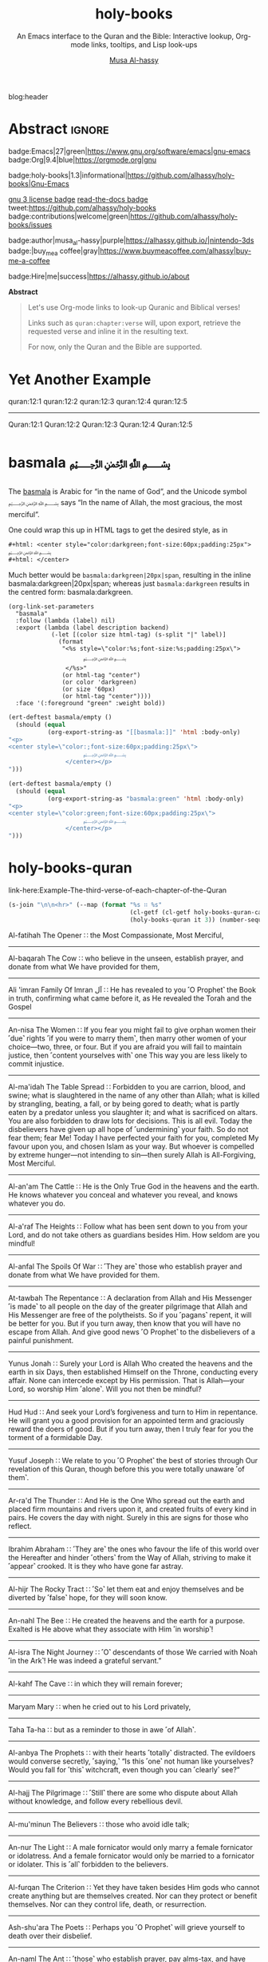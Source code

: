 #+title: holy-books
#+subtitle: An Emacs interface to the Quran and the Bible: Interactive lookup, Org-mode links, tooltips, and Lisp look-ups
#+author: [[https://alhassy.github.io/][Musa Al-hassy]]
#+PROPERTY: header-args:emacs-lisp :tangle holy-books.el :exports code
#+options: d:nil toc:nil
#+EXPORT_FILE_NAME: index
#+PROPERTY: header-args :eval never-export

# MA: To reuse this setup for other projects: M-% holy-books ⟪new-pacakge-name⟫
# For tests, update the variable “needed-libraries”

# (progn (org-babel-tangle-file "holy-books.org") (load-file "holy-books.el") (holy-books-mode) )

# (load-file "~/blog/AlBasmala.el")
# (load-file "~/.emacs.d/elpa/org-static-blog-20201221.1630/org-static-blog.el")
blog:header

* Lisp Package Preamble                                            :noexport:
  :PROPERTIES:
  :CUSTOM_ID: Preamble
  :END:
#+BEGIN_SRC emacs-lisp  :noweb yes
;;; holy-books.el --- Org-mode links/tooltips/lookups for Quran & Bible  -*- lexical-binding: t; -*-

;; Copyright (c) 2021 Musa Al-hassy

;; Author: Musa Al-hassy <alhassy@gmail.com>
;; Version: 1.3
;; Package-Requires: ((s "1.12.0") (dash "2.16.0") (emacs "27.1") (org "9.1"))
;; Keywords: quran, bible, links, tooltips, convenience, comm, hypermedia
;; Repo: https://github.com/alhassy/holy-books
;; Homepage: https://alhassy.github.io/holy-books/

;; This program is free software; you can redistribute it and/or modify
;; it under the terms of the GNU General Public License as published by
;; the Free Software Foundation, either version 3 of the License, or
;; (at your option) any later version.

;; This program is distributed in the hope that it will be useful,
;; but WITHOUT ANY WARRANTY; without even the implied warranty of
;; MERCHANTABILITY or FITNESS FOR A PARTICULAR PURPOSE.  See the
;; GNU General Public License for more details.

;; You should have received a copy of the GNU General Public License
;; along with this program.  If not, see <https://www.gnu.org/licenses/>.

;;; Commentary:

;; This library provides common desirable features using the Org interface for
;; when writing about the Quran and the Bible:
;;
;; 0. Links “quran:chapter:verse|colour|size|no-info-p”, or just “quran:chapter:verse”
;;    for retrieving a verse from the Quran. Use “Quran:chapter:verse” to HTML export
;;    as a tooltip. The particular translation can be selected by altering the
;;    HOLY-BOOKS-QURAN-TRANSLAITON variable.
;;
;; 1. Likewise, “bible:book:chapter:verse”.
;;    The particular version can be selected by altering the
;;    HOLY-BOOKS-BIBLE-VERSION variable.
;;
;; 2. Two functions, HOLY-BOOKS-QURAN and HOLY-BOOKS-BIBLE that do the heavy
;;    work of the link types.
;;
;; 3. A link type to produce the Arabic basmallah; e.g., “basmala:darkgreen|20px|span”.
;;
;; Minimal Working Example:
;;
;; Sometimes I want to remember the words of the God of Abraham. In English Bibles,
;; His name is “Elohim”, whereas in Arabic Bibles and the Quran, His name is
;; “Allah”. We can use links to quickly access them, such as Quran:7:157|darkgreen
;; and bible:Deuteronomy:18:18-22|darkblue.  Arab-speaking Christians and Muslims
;; use the Unicode symbol [[green:ﷲ]] to refer to Him ---e.g., they would write ﷲ ﷳ ,
;; “Allah akbar”, to declare the greatness of God-- and, as the previous passage
;; says “in the name of the Lord”, there is a nice calligraphic form that is used
;; by Arabic speakers when starting a task, namely [[basmala:darkgreen|20px|span]]
;; ---this is known as the ‘basmalallah’, which is Arabic for “name of God”.
;; (Using capitalised ‘Quran:⋯’ and ‘Bible:⋯’ results in tooltips.)
;;
;; This file has been tangled from a literate, org-mode, file.

;;; Code:

;; String and list manipulation libraries
;; https://github.com/magnars/dash.el
;; https://github.com/magnars/s.el

(require 's)               ;; “The long lost Emacs string manipulation library”
(require 'dash)            ;; “A modern list library for Emacs”
(require 'cl-lib)          ;; New Common Lisp library; ‘cl-???’ forms.
(require 'org)

(defconst holy-books-version (package-get-version))
(defun holy-books-version ()
  "Print the current holy-books version in the minibuffer."
  (interactive)
  (message holy-books-version))

<<forward-decls>>
#+END_SRC

#+BEGIN_SRC emacs-lisp :noweb yes
;;;###autoload
(define-minor-mode holy-books-mode
    "Org-mode links, tooltips, and Lisp look-ups for the Quran & Bible."
  nil nil nil)
#+END_SRC

The following more elaborate version is for when the package has stuff
to enable/disable when being toggled.
#+BEGIN_SRC emacs-lisp :noweb yes :tangle no
;;;###autoload
(define-minor-mode holy-books-mode
    "Org-mode links, tooltips, and Lisp look-ups for the Quran & Bible."
  nil nil nil
  (if holy-books-mode
      (progn
        <<enable-mode>>
      ) ;; Must be on a new line; I'm using noweb-refs
    <<disable-mode>>
    )) ;; Must be on a new line; I'm using noweb-refs
#+END_SRC

#+RESULTS:

# With noweb, we need those new lines; otherwise in “x <<y>> z” results in every
# line of <<y>> being prefixed by x and postfixed by z.
# #
# See https://github.com/alhassy/emacs.d#what-does-literate-programming-look-like

* Testing :noexport:
#+begin_src emacs-lisp :tangle tests.el
(setq needed-libraries
      '(s cl-lib dash org undercover seq quelpa))

(require 'package)
(push '("melpa" . "https://melpa.org/packages/") package-archives)
(package-initialize)
(unless package-archive-contents
  (package-refresh-contents))
(dolist (pkg needed-libraries)
  (unless (package-installed-p pkg)
    (package-install pkg)))

(defmacro deftest (desc &rest body)
  `(ert-deftest ,(intern
;; Convert all non-letters to ‘_’
;; A = 65, z = 122
(concat (seq-map (lambda (c) (if (<= 65 c 122) c ?_))
         desc))) () ,@body))
;; without the s-replace, “M-x ert” crashes when it comes to selecting the test to run.


;; https://github.com/Wilfred/propcheck
(quelpa '(propcheck :fetcher github :repo "Wilfred/propcheck"))
(require 'propcheck)
(when nil ;; example use
  (let ((propcheck-seed (propcheck-seed)))
    (propcheck-generate-string nil)))


(load-file "holy-books.el")
#+end_src

--------------------------------------------------------------------------------

The following creates the “Github Actions Workflow” file;
this way, Github will run your tests every time you commit ^_^

Below I'm using =main= as the /name/ of the main branch;
if you use =master= as the name, then change that
or otherwise the tests will not trigger automatically
after push!

#+begin_src shell :tangle .github/workflows/main.yml :mkdirp yes
# This workflow will do a clean install of dependencies and run tests
# For more information see: https://help.github.com/actions/language-and-framework-guides/

name: Tests

# Controls when the action will run.
on:
  # Triggers the workflow on push or pull request events but only for the main branch
  push:
    branches: [ main ]
  pull_request:
    branches: [ main ]

  # Allows you to run this workflow manually from the Actions tab
  workflow_dispatch:

# A workflow run is made up of one or more jobs that can run sequentially or in parallel
jobs:
  # This workflow contains a single job called "build"
  build:
    # The type of runner that the job will run on
    runs-on: ubuntu-latest

    # Steps represent a sequence of tasks that will be executed as part of the job
    steps:
      # Checks-out your repository under $GITHUB_WORKSPACE, so your job can access it
      - uses: actions/checkout@v2

      - name: Set up Emacs
        uses: purcell/setup-emacs@v3.0
        with:
          # The version of Emacs to install, e.g. "24.3", or "snapshot" for a recent development version.
          version: 27.1 # optional

      # Runs a single command using the runners shell
      # - name: Run a one-line script
      #  run: echo Hello, world!

      # Runs a set of commands using the runners shell
      # - name: Run a multi-line script
      #  run: |
      #    echo Add other actions to build,
      #    echo test, and deploy your project.

      - name: Run tests
        run: emacs -batch -l ert -l tests.el -f ert-run-tests-batch-and-exit
#+end_src

      # Upload coverage
      - uses: codecov/codecov-action@v1

* Abstract :ignore:
  :PROPERTIES:
  :CUSTOM_ID: Abstract
  :END:

#+begin_center

badge:Emacs|27|green|https://www.gnu.org/software/emacs|gnu-emacs
badge:Org|9.4|blue|https://orgmode.org|gnu

#+html: <span>
badge:holy-books|1.3|informational|https://github.com/alhassy/holy-books|Gnu-Emacs

# #+html: <a href="https://melpa.org/#/holy-books"><img alt="MELPA" src="https://melpa.org/packages/holy-books-badge.svg"/></a>
# #+html: </span>

[[badge:license|GNU_3|informational|https://www.gnu.org/licenses/gpl-3.0.en.html|read-the-docs][gnu 3 license badge]]
[[badge:docs|literate|success|https://github.com/alhassy/emacs.d#what-does-literate-programming-look-like|read-the-docs][read-the-docs badge]]
tweet:https://github.com/alhassy/holy-books
badge:contributions|welcome|green|https://github.com/alhassy/holy-books/issues

badge:author|musa_al-hassy|purple|https://alhassy.github.io/|nintendo-3ds
badge:|buy_me_a coffee|gray|https://www.buymeacoffee.com/alhassy|buy-me-a-coffee

badge:Hire|me|success|https://alhassy.github.io/about

#+end_center

#+begin_center
*Abstract*
#+end_center
#+begin_quote

Let's use Org-mode links to look-up Quranic and Biblical verses!

Links such as ~quran:chapter:verse~ will, upon export, retrieve
the requested verse and inline it in the resulting text.

For now, only the Quran and the Bible are supported.
#+end_quote

#+TOC: headlines 2

* COMMENT Short Example :ignore:
  :PROPERTIES:
  :CUSTOM_ID: COMMENT-Short-Example
  :END:
/Super short example.../

#+begin_org-demo :source-color green :result-color white :style sequential :sep ""
  Sometimes I start a task with the Lord's name--- basmala:darkgreen|20px|span
  ---which means quran:1:1|darkgreen.
  My friends like to say bible:Genesis:1:3|darkblue.
#+end_org-demo
#+begin_box Tooltips: Using Capitalisation ‘Quran:⋯’ and ‘Bible:⋯’ :background-color custard
   Sometimes I start a task with the Lord's name--- basmala:darkgreen|20px|span
  ---which means Quran:1:1|darkgreen.
  My friends like to say Bible:Genesis:1:3|darkblue.
#+end_box
* COMMENT Longer Example
  :PROPERTIES:
  :CUSTOM_ID: Longer-Example
  :END:
#+begin_org-demo :style sequential :source-color green :result-color white :sep ""
 Sometimes I want to remember the words of the God of Abraham. In English Bibles,
 His name is “Elohim”, whereas in Arabic Bibles and the Quran, His name is
 “Allah”. We can use links to quickly access them, such as quran:7:157|darkgreen
 and bible:Deuteronomy:18:18-22|darkblue.  Arab-speaking Christians and Muslims
 use the Unicode symbol [[green:ﷲ]] to refer to Him ---e.g., they would write ﷲ ﷳ ,
 “Allah akbar”, to declare the greatness of God-- and, as the previous passage
 says “in the name of the Lord”, there is a nice calligraphic form that is used
 by Arabic speakers when starting a task, namely [[basmala:darkgreen|20px|span]]
 ---this is known as the ‘basmalallah’, which is Arabic for “name of God”.
 (Using capitalised ‘Quran:⋯’ and ‘Bible:⋯’ results in tooltips.)
#+end_org-demo
#+begin_box Tooltips: Using Capitalisation ‘Quran:⋯’ and ‘Bible:⋯’ :background-color custard
 Sometimes I want to remember the words of the God of Abraham. In English Bibles,
 His name is “Elohim”, whereas in Arabic Bibles and the Quran, His name is
 “Allah”. We can use links to quickly access them, such as Quran:7:157|darkgreen
 and Bible:Deuteronomy:18:18-22|darkblue.  Arab-speaking Christians and Muslims
 use the Unicode symbol [[green:ﷲ]] to refer to Him ---e.g., they would write ﷲ ﷳ ,
 “Allah akbar”, to declare the greatness of God-- and, as the previous passage
 says “in the name of the Lord”, there is a nice calligraphic form that is used
 by Arabic speakers when starting a task, namely [[basmala:darkgreen|20px|span]]
 ---this is known as the ‘basmalallah’, which is Arabic for “name of God”.
 (Using capitalised ‘Quran:⋯’ and ‘Bible:⋯’ results in tooltips.)
#+end_box

* Yet Another Example
  :PROPERTIES:
  :CUSTOM_ID: Yet-Another-Example
  :END:

quran:12:1
quran:12:2
quran:12:3
quran:12:4
quran:12:5

--------------------------------------------------------------------------------


Quran:12:1
Quran:12:2
Quran:12:3
Quran:12:4
Quran:12:5
* basmala ﷽
  :PROPERTIES:
  :CUSTOM_ID:
  :END:

The [[https://en.wikipedia.org/wiki/Basmala][basmala]] is Arabic for “in the name of God”, and the Unicode symbol ﷽ says
“In the name of Allah, the most gracious, the most merciful”.

One could wrap this up in HTML tags to get the desired style, as in
#+begin_src org :tangle no
,#+html: <center style="color:darkgreen;font-size:60px;padding:25px">
﷽
,#+html: </center>
#+end_src

Much better would be ~basmala:darkgreen|20px|span~, resulting in the inline
basmala:darkgreen|20px|span; whereas just ~basmala:darkgreen~ results in the
centred form: basmala:darkgreen.

 #+begin_src emacs-lisp -n -r :tangle no
(org-link-set-parameters
  "basmala"
  :follow (lambda (label) nil)
  :export (lambda (label description backend)
            (-let [(color size html-tag) (s-split "|" label)]
              (format
               "<%s style=\"color:%s;font-size:%s;padding:25px\">
                     ﷽
                </%s>"
               (or html-tag "center")
               (or color 'darkgreen)
               (or size '60px)
               (or html-tag "center"))))
  :face '(:foreground "green" :weight bold))
 #+end_src

#+begin_details Tests
#+begin_src emacs-lisp :tangle tests.el
(ert-deftest basmala/empty ()
  (should (equal
           (org-export-string-as "[[basmala:]]" 'html :body-only)
"<p>
<center style=\"color:;font-size:60px;padding:25px\">
                     ﷽
                </center></p>
")))

(ert-deftest basmala/empty ()
  (should (equal
           (org-export-string-as "basmala:green" 'html :body-only)
"<p>
<center style=\"color:green;font-size:60px;padding:25px\">
                     ﷽
                </center></p>
")))
#+end_src
#+end_details

* holy-books-quran
  :PROPERTIES:
  :CUSTOM_ID: holy-books-quran
  :END:

#+begin_details Test: The third verse of each chapter of the Quran
link-here:Example-The-third-verse-of-each-chapter-of-the-Quran

 #+begin_src emacs-lisp :wrap export html :tangle no :exports both
(s-join "\n\n<hr>" (--map (format "%s ∷ %s"
                                  (cl-getf (cl-getf holy-books-quran-cache it) :name)
                                  (holy-books-quran it 3)) (number-sequence 1 114)))
 #+end_src

 #+RESULTS:
 #+begin_export html
 Al-fatihah The Opener ∷   the Most Compassionate, Most Merciful,

 <hr>Al-baqarah The Cow ∷   who believe in the unseen, establish prayer, and donate from what We have provided for them,

 <hr>Ali &#39;imran Family Of Imran آل ∷   He has revealed to you ˹O Prophet˺ the Book in truth, confirming what came before it, as He revealed the Torah and the Gospel

 <hr>An-nisa The Women ∷   If you fear you might fail to give orphan women their ˹due˺ rights ˹if you were to marry them˺, then marry other women of your choice—two, three, or four. But if you are afraid you will fail to maintain justice, then ˹content yourselves with˺ one This way you are less likely to commit injustice.

 <hr>Al-ma&#39;idah The Table Spread ∷   Forbidden to you are carrion, blood, and swine; what is slaughtered in the name of any other than Allah; what is killed by strangling, beating, a fall, or by being gored to death; what is partly eaten by a predator unless you slaughter it; and what is sacrificed on altars. You are also forbidden to draw lots for decisions. This is all evil. Today the disbelievers have given up all hope of ˹undermining˺ your faith. So do not fear them; fear Me! Today I have perfected your faith for you, completed My favour upon you, and chosen Islam as your way. But whoever is compelled by extreme hunger—not intending to sin—then surely Allah is All-Forgiving, Most Merciful.

 <hr>Al-an&#39;am The Cattle ∷   He is the Only True God in the heavens and the earth. He knows whatever you conceal and whatever you reveal, and knows whatever you do.

 <hr>Al-a&#39;raf The Heights ∷   Follow what has been sent down to you from your Lord, and do not take others as guardians besides Him. How seldom are you mindful!

 <hr>Al-anfal The Spoils Of War ∷   ˹They are˺ those who establish prayer and donate from what We have provided for them.

 <hr>At-tawbah The Repentance ∷   A declaration from Allah and His Messenger ˹is made˺ to all people on the day of the greater pilgrimage that Allah and His Messenger are free of the polytheists. So if you ˹pagans˺ repent, it will be better for you. But if you turn away, then know that you will have no escape from Allah. And give good news ˹O Prophet˺ to the disbelievers of a painful punishment.

 <hr>Yunus Jonah ∷   Surely your Lord is Allah Who created the heavens and the earth in six Days, then established Himself on the Throne, conducting every affair. None can intercede except by His permission. That is Allah—your Lord, so worship Him ˹alone˺. Will you not then be mindful?

 <hr>Hud Hud ∷   And seek your Lord’s forgiveness and turn to Him in repentance. He will grant you a good provision for an appointed term and graciously reward the doers of good. But if you turn away, then I truly fear for you the torment of a formidable Day.

 <hr>Yusuf Joseph ∷   We relate to you ˹O Prophet˺ the best of stories through Our revelation of this Quran, though before this you were totally unaware ˹of them˺.

 <hr>Ar-ra&#39;d The Thunder ∷   And He is the One Who spread out the earth and placed firm mountains and rivers upon it, and created fruits of every kind in pairs. He covers the day with night. Surely in this are signs for those who reflect.

 <hr>Ibrahim Abraham ∷   ˹They are˺ the ones who favour the life of this world over the Hereafter and hinder ˹others˺ from the Way of Allah, striving to make it ˹appear˺ crooked. It is they who have gone far astray.

 <hr>Al-hijr The Rocky Tract ∷   ˹So˺ let them eat and enjoy themselves and be diverted by ˹false˺ hope, for they will soon know.

 <hr>An-nahl The Bee ∷   He created the heavens and the earth for a purpose. Exalted is He above what they associate with Him ˹in worship˺!

 <hr>Al-isra The Night Journey ∷   ˹O˺ descendants of those We carried with Noah ˹in the Ark˺! He was indeed a grateful servant.”

 <hr>Al-kahf The Cave ∷   in which they will remain forever;

 <hr>Maryam Mary ∷   when he cried out to his Lord privately,

 <hr>Taha Ta-ha ∷   but as a reminder to those in awe ˹of Allah˺.

 <hr>Al-anbya The Prophets ∷   with their hearts ˹totally˺ distracted. The evildoers would converse secretly, ˹saying,˺ “Is this ˹one˺ not human like yourselves? Would you fall for ˹this˺ witchcraft, even though you can ˹clearly˺ see?”

 <hr>Al-hajj The Pilgrimage ∷   ˹Still˺ there are some who dispute about Allah without knowledge, and follow every rebellious devil.

 <hr>Al-mu&#39;minun The Believers ∷   those who avoid idle talk;

 <hr>An-nur The Light ∷   A male fornicator would only marry a female fornicator or idolatress. And a female fornicator would only be married to a fornicator or idolater. This is ˹all˺ forbidden to the believers.

 <hr>Al-furqan The Criterion ∷   Yet they have taken besides Him gods who cannot create anything but are themselves created. Nor can they protect or benefit themselves. Nor can they control life, death, or resurrection.

 <hr>Ash-shu&#39;ara The Poets ∷   Perhaps you ˹O Prophet˺ will grieve yourself to death over their disbelief.

 <hr>An-naml The Ant ∷   ˹those˺ who establish prayer, pay alms-tax, and have sure faith in the Hereafter.

 <hr>Al-qasas The Stories ∷   We narrate to you ˹O Prophet˺ part of the story of Moses and Pharaoh in truth for people who believe.

 <hr>Al-&#39;ankabut The Spider ∷   We certainly tested those before them. And ˹in this way˺ Allah will clearly distinguish between those who are truthful and those who are liars.

 <hr> ∷   in a nearby land. Yet following their defeat, they will triumph

 <hr>Luqman Luqman ∷   ˹It is˺ a guide and mercy for the good-doers—

 <hr>As-sajdah The Prostration ∷   Or do they say, “He has fabricated it!”? No! It is the truth from your Lord in order for you to warn a people to whom no warner has come before you, so they may be ˹rightly˺ guided.

 <hr>Al-ahzab The Combined Forces ∷   And put your trust in Allah, for Allah is sufficient as a Trustee of Affairs.

 <hr>Saba Sheba ∷   The disbelievers say, “The Hour will never come to us.” Say, ˹O Prophet,˺ “Yes—by my Lord, the Knower of the unseen—it will certainly come to you!” Not ˹even˺ an atom’s weight is hidden from Him in the heavens or the earth; nor anything smaller or larger than that, but is ˹written˺ in a perfect Record.

 <hr>Fatir Originator ∷   O humanity! Remember Allah’s favours upon you. Is there any creator other than Allah who provides for you from the heavens and the earth? There is no god ˹worthy of worship˺ except Him. How can you then be deluded ˹from the truth˺?

 <hr>Ya-sin Ya Sin ∷   You ˹O Prophet˺ are truly one of the messengers

 <hr>As-saffat Those Who Set The Ranks ∷   and those who recite the Reminder!

 <hr>Sad The Letter &quot;saad&quot; ∷   ˹Imagine˺ how many peoples We destroyed before them, and they cried out when it was too late to escape.

 <hr>Az-zumar The Troops ∷   Indeed, sincere devotion is due ˹only˺ to Allah. As for those who take other lords besides Him, ˹saying,˺ “We worship them only so they may bring us closer to Allah,” surely Allah will judge between all regarding what they differed about. Allah certainly does not guide whoever persists in lying and disbelief.

 <hr>Ghafir The Forgiver ∷   the Forgiver of sin and Accepter of repentance, the Severe in punishment, and Infinite in bounty. There is no god ˹worthy of worship˺ except Him. To Him ˹alone˺  is the final return.

 <hr>Fussilat Explained In Detail ∷   ˹It is˺ a Book whose verses are perfectly explained—a Quran in Arabic for people who know,

 <hr>Ash-shuraa The Consultation ∷   And so you ˹O Prophet˺ are sent revelation, just like those before you, by Allah—the Almighty, All-Wise.

 <hr>Az-zukhruf The Ornaments Of Gold ∷   Certainly, We have made it a Quran in Arabic so perhaps you will understand.

 <hr>Ad-dukhan The Smoke ∷   Indeed, We sent it down on a blessed night, for We always warn ˹against evil˺.

 <hr>Al-jathiyah The Crouching ∷   Surely in ˹the creation of˺ the heavens and the earth are signs for the believers.

 <hr>Al-ahqaf The Wind-curved Sandhills ∷   We only created the heavens and the earth and everything in between for a purpose and an appointed term. Yet the disbelievers are turning away from what they have been warned about.

 <hr>Muhammad Muhammad ∷   This is because the disbelievers follow falsehood, while the believers follow the truth from their Lord. This is how Allah shows people their true state ˹of faith˺.

 <hr>Al-fath The Victory ∷   and so that Allah will help you tremendously.

 <hr>Al-hujurat The Rooms ∷   Indeed, those who lower their voices in the presence of Allah’s Messenger are the ones whose hearts Allah has refined for righteousness. They will have forgiveness and a great reward.

 <hr>Qaf The Letter &quot;qaf&quot; ∷   ˹Will we be returned to life,˺ when we are dead and reduced to dust? Such a return is impossible.”

 <hr>Adh-dhariyat The Winnowing Winds ∷   and ˹the ships˺ gliding with ease,

 <hr>At-tur The Mount ∷   on open pages ˹for all to read˺!

 <hr>An-najm The Star ∷   Nor does he speak of his own whims.

 <hr>Al-qamar The Moon ∷   They rejected ˹the truth˺ and followed their own desires—and every matter will be settled—

 <hr>Ar-rahman The Beneficent ∷   created humanity,

 <hr>Al-waqi&#39;ah The Inevitable ∷   It will debase ˹some˺ and elevate ˹others˺.

 <hr>Al-hadid The Iron ∷   He is the First and the Last, the Most High and Most Near, and He has ˹perfect˺ knowledge of all things.

 <hr>Al-mujadila The Pleading Woman ∷   Those who divorce their wives in this manner, then ˹wish to˺ retract what they said, must free a slave before they touch each other. This ˹penalty˺ is meant to deter you. And Allah is All-Aware of what you do.

 <hr>Al-hashr The Exile ∷   Had Allah not decreed exile for them, He would have certainly punished them in this world. And in the Hereafter they will suffer the punishment of the Fire.

 <hr>Al-mumtahanah She That Is To Be Examined ∷   Neither your relatives nor children will benefit you on Judgment Day—He will decide between you ˹all˺. For Allah is All-Seeing of what you do.

 <hr>As-saf The Ranks ∷   How despicable it is in the sight of Allah that you say what you do not do!

 <hr>Al-jumu&#39;ah The Congregation, Friday ∷   along with others of them who have not yet joined them ˹in faith˺. For He is the Almighty, All-Wise.

 <hr>Al-munafiqun The Hypocrites ∷   This is because they believed and then abandoned faith. Therefore, their hearts have been sealed, so they do not comprehend.

 <hr>At-taghabun The Mutual Disillusion ∷   He created the heavens and the earth for a purpose. He shaped you ˹in the womb˺, perfecting your form. And to Him is the final return.

 <hr>At-talaq The Divorce ∷   and provide for them from sources they could never imagine. And whoever puts their trust in Allah, then He ˹alone˺ is sufficient for them. Certainly Allah achieves His Will. Allah has already set a destiny for everything.

 <hr>At-tahrim The Prohibition ∷   ˹Remember˺ when the Prophet had ˹once˺ confided something to one of his wives, then when she disclosed it ˹to another wife˺ and Allah made it known to him, he presented ˹to her˺ part of what was disclosed and overlooked a part. So when he informed her of it, she exclaimed, “Who told you this?” He replied, “I was informed by the All-Knowing, All-Aware.”

 <hr>Al-mulk The Sovereignty ∷   ˹He is the One˺ Who created seven heavens, one above the other. You will never see any imperfection in the creation of the Most Compassionate. So look again: do you see any flaws?

 <hr>Al-qalam The Pen ∷   You will certainly have a never-ending reward.

 <hr>Al-haqqah The Reality ∷   And what will make you realize what the Inevitable Hour is?

 <hr>Al-ma&#39;arij The Ascending Stairways ∷   from Allah, Lord of pathways of ˹heavenly˺ ascent,

 <hr>Nuh Noah ∷   worship Allah ˹alone˺, fear Him, and obey me.

 <hr>Al-jinn The Jinn ∷   ˹Now, we believe that˺ our Lord—Exalted is His Majesty—has neither taken a mate nor offspring,

 <hr>Al-muzzammil The Enshrouded One ∷   ˹pray˺ half the night, or a little less,

 <hr>Al-muddaththir The Cloaked One ∷   Revere your Lord ˹alone˺.

 <hr>Al-qiyamah The Resurrection ∷   Do people think We cannot reassemble their bones?

 <hr>Al-insan The Man ∷   We already showed them the Way, whether they ˹choose to˺ be grateful or ungrateful.

 <hr>Al-mursalat The Emissaries ∷   and those scattering ˹rainclouds˺ widely!

 <hr>An-naba The Tidings ∷   over which they disagree.

 <hr>An-nazi&#39;at Those Who Drag Forth ∷   and those gliding ˹through heavens˺ swiftly,

 <hr>&#39;abasa He Frowned ∷   You never know ˹O Prophet˺, perhaps he may be purified,

 <hr>At-takwir The Overthrowing ∷   and when the mountains are blown away,

 <hr>Al-infitar The Cleaving ∷   and when the seas burst forth,

 <hr>Al-mutaffifin The Defrauding ∷   but give less when they measure or weigh for buyers.

 <hr>Al-inshiqaq The Sundering ∷   and when the earth is flattened out,

 <hr>Al-buruj The Mansions Of The Stars ∷   and the witness and what is witnessed!

 <hr>At-tariq The Nightcommer ∷   ˹It is˺ the star of piercing brightness.

 <hr>Al-a&#39;la The Most High ∷   and Who ordained precisely and inspired accordingly,

 <hr>Al-ghashiyah The Overwhelming ∷   ˹totally˺ overburdened, exhausted,

 <hr>Al-fajr The Dawn ∷   and the even and the odd,

 <hr>Al-balad The City ∷   and by every parent and ˹their˺ child!

 <hr>Ash-shams The Sun ∷   and the day as it unveils it,

 <hr>Al-layl The Night ∷   And by ˹the One˺ Who created male and female!

 <hr>Ad-duhaa The Morning Hours ∷   Your Lord ˹O Prophet˺ has not abandoned you, nor has He become hateful ˹of you˺.

 <hr>Ash-sharh The Relief ∷   which weighed so heavily on your back,

 <hr>At-tin The Fig ∷   and this secure city ˹of Mecca˺!

 <hr>Al-&#39;alaq The Clot ∷   Read! And your Lord is the Most Generous,

 <hr>Al-qadr The Power ∷   The Night of Glory is better than a thousand months.

 <hr>Al-bayyinah The Clear Proof ∷   containing upright commandments.

 <hr>Az-zalzalah The Earthquake ∷   and humanity cries, “What is wrong with it?”—

 <hr>Al-&#39;adiyat The Courser ∷   launching raids at dawn,

 <hr>Al-qari&#39;ah The Calamity ∷   And what will make you realize what the Striking Disaster is?

 <hr>At-takathur The Rivalry In World Increase ∷   But no! You will soon come to know.

 <hr>Al-&#39;asr The Declining Day ∷   except those who have faith, do good, and urge each other to the truth, and urge each other to perseverance.

 <hr>Al-humazah The Traducer ∷   thinking that their wealth will make them immortal!

 <hr>Al-fil The Elephant ∷   For He sent against them flocks of birds,

 <hr>Quraysh Quraysh ∷   let them worship the Lord of this ˹Sacred˺ House,

 <hr>Al-ma&#39;un The Small Kindnesses ∷   and does not encourage the feeding of the poor.

 <hr>Al-kawthar The Abundance ∷   Only the one who hates you is truly cut off ˹from any goodness˺.

 <hr>Al-kafirun The Disbelievers ∷   nor do you worship what I worship.

 <hr>An-nasr The Divine Support ∷   then glorify the praises of your Lord and seek His forgiveness, for certainly He is ever Accepting of Repentance.

 <hr>Al-masad The Palm Fiber ∷   He will burn in a flaming Fire,

 <hr>Al-ikhlas The Sincerity ∷   He has never had offspring, nor was He born.

 <hr>Al-falaq The Daybreak ∷   and from the evil of the night when it grows dark,

 <hr>An-nas The Mankind ∷   the God of humankind,
 #+end_export
#+end_details

#+begin_details Tests
#+begin_src emacs-lisp :tangle tests.el
(ert-deftest holy-books-quran/1:1 ()
  (should (equal
           (holy-books-quran 1 1)
           "  In the Name of Allah—the Most Compassionate, Most Merciful.")))

(ert-deftest quran/1:1 ()
  (should (equal
           (org-export-string-as "quran:1:1" 'html :body-only)
"<p>
<span style=\"color:nil;font-size:nil;\">
                             ﴾<em>   In the Name of Allah—the Most Compassionate, Most Merciful.</em>﴿ <small><a href=\"https://quran.com/chapter_info/1?local=en\">Quran 1:1, Al-fatihah The Opener</a></small>
                       </span></p>
")))
#+end_details

** holy-books-quran-cache
   :PROPERTIES:
   :CUSTOM_ID: holy-books-quran-cache
   :END:
#+begin_src emacs-lisp
(defvar holy-books-quran-cache nil
  "A plist storing the verses looked up by ‘holy-books-quran’ for faster reuse.

Each key in the plist refers to a chapter, and the values are plists:
Keys are verses numbers and values are the actual verses ---but there is
a special key ‘:name’ whose value is the Arabic-English name of the chapter.")
#+end_src

** holy-books-quran-translation
   :PROPERTIES:
   :CUSTOM_ID: holy-books-quran-translation
   :END:
#+begin_src emacs-lisp
(defvar holy-books-quran-translation "131"
  "The translation code of the Quran; a string.

Possible codes include

Code  Translation
--------------------
131   Dr.  Mustafa Khattab, the Clear Quran (Default)
20    Sahih International
85    Abdul Haleem
19    Picktall
22    Yusuf Ali
95    Abul Ala Maududi
167   Maarif-ul-Quran
57    Transliteration

A longer list of translations can be found here:
https://api.quran.com/api/v3/options/translations")
#+end_src

** holy-books-quran
   :PROPERTIES:
   :CUSTOM_ID: holy-books-quran
   :END:
#+begin_src emacs-lisp
(defun holy-books-quran (chapter verse)
  "Lookup a verse, as a string, from the Quran.

CHAPTER and VERSE are both numbers, referring to a chapter in the Quran
and a verse it contains.
In the associated Org link, both are treated as strings.

+ Lookups are stored in the variable `holy-books-quran-cache' for faster reuse.
+ Quran lookup is based on https://quran.com .
+ Examples:

    ;; Get verse 2 of chapter 7 of the Quran
    (holy-books-quran 7 2)

    ;; Get English-Arabic name of 7th chapter
    (cl-getf (cl-getf holy-books-quran 7) :name)

The particular translation can be selected by altering the
HOLY-BOOKS-QURAN-TRANSLAITON variable.

--------------------------------------------------------------------------------

There is an Org link form: “quran:chapter:verse|color|size|no-info-p”
Only ‘chapter’ and ‘verse’ are mandatory; when ‘no-info-p’ is given,
the chapter and verse numbers are not mentioned in the resulting output.

Examples:
           quran:7:157|darkgreen|30px|t

           quran:7:157

For now, only Org HTML export is supported.

--------------------------------------------------------------------------------

Finally, there is also an HTML tooltip version with a captial ‘Q’;
it takes the same arguments but only the chapter and verse are actually used.
E.g. Quran:7:157 results in text “Quran 7:157” with a tooltip showing the verse."
  (let (start result)
    ;; get info about the current chapter
    (unless (cl-getf (cl-getf holy-books-quran-cache chapter) :name)
      (switch-to-buffer
       (url-retrieve-synchronously
        (format "https://quran.com/%s/%s?translations=%s"
                chapter verse holy-books-quran-translation)))
      (re-search-forward (format "\"%s " chapter))
      (setq start (point))
      (end-of-line)
      (setq result (buffer-substring-no-properties start (point)))
      (kill-buffer)
      (thread-last (decode-coding-string result 'utf-8)
        (s-chop-suffix "\">")
        (s-split " ")
        (-drop-last 1)
        (mapcar #'s-capitalize)
        (s-join " ")
        (setf (cl-getf (cl-getf holy-books-quran-cache chapter) :name))))

    ;; get the actual verse requested
    (--if-let (cl-getf (cl-getf holy-books-quran-cache chapter) verse)
        it
      (switch-to-buffer
       (url-retrieve-synchronously
        (format "https://quran.com/%s/%s?translations=%s"
                chapter verse holy-books-quran-translation)))
      (re-search-forward "d-block resource")
      (forward-line -2)
      (beginning-of-line)
      (setq start (point))
      (end-of-line)
      (setq result (buffer-substring-no-properties start (point)))
      (kill-buffer)
      (thread-last (decode-coding-string result 'utf-8)
        (s-replace-regexp "<sup.*sup>" "")
        (setf (cl-getf (cl-getf holy-books-quran-cache chapter) verse))))))
#+end_src

** Links: ~quran:⋯~ and ~Quran:⋯~
   :PROPERTIES:
   :CUSTOM_ID: Links-quran-and-Quran
   :END:
#+begin_src emacs-lisp
;; quran:chapter:verse|color|size|no-info-p
(org-link-set-parameters
 "quran"
 :follow (lambda (_) nil)
 :export (lambda (label _ backend)
           (-let* (((chapter:verse color size no-info-p) (s-split "|" label))
                   ((chapter verse) (s-split ":" chapter:verse)))
             (cond ((eq 'html backend)
                    (format "<span style=\"color:%s;font-size:%s;\">
                             ﴾<em> %s</em>﴿ %s
                       </span>"
                            color size
                            (holy-books-quran chapter verse)
                            (if no-info-p
                                ""
                              (format
                               (concat
                                "<small>"
                                "<a href="
                                "\"https://quran.com/chapter_info/%s?local=en\">"
                                "Quran %s:%s, %s"
                                "</a>"
                                "</small>")
                               chapter
                               chapter
                               verse
                               (cl-getf (cl-getf holy-books-quran-cache chapter)
                                        :name)))))
                   ((eq 'md backend)
                    (format "\n> %s\n>\n> %s\n"
                            (holy-books-quran chapter verse)
                            (if no-info-p
                                ""
                              (format "[Quran %s:%s %s](https://quran.com/chapter_info/%s)"
                                      chapter verse (cl-getf (cl-getf holy-books-quran-cache chapter) :name)
                                      chapter)))))))
 :face '(:foreground "green" :weight bold))


;; Quran:chapter:verse|color|size|no-info-p
(org-link-set-parameters
 "Quran"
 :follow (lambda (_) nil)
 :export (lambda (label _ backend)
           (-let* (((chapter:verse _ __ ___) (s-split "|" label))
                   ((chapter verse) (s-split ":" chapter:verse)))
             (cond ((eq 'html backend)
                    (format "<abbr class=\"tooltip\"
                             title=\"﴾<em> %s</em>﴿ <br><br> %s <br><br> %s\">
                          Quran %s:%s
                       </abbr>&emsp13;"
                            (holy-books-quran chapter verse)
                            (cl-getf (cl-getf holy-books-quran-cache chapter) :name)
                            (format "https://quran.com/%s" chapter)
                            chapter verse))
                   ((eq 'md backend)
                    (format "[Quran %s:%s](%s \"%s - %s\")" chapter verse
                            (format "https://quran.com/%s" chapter)
                            (split-string (holy-books-quran chapter verse))
                            (cl-getf (cl-getf holy-books-quran-cache chapter)
                                     :name))))))
 :face '(:foreground "green" :weight bold))
#+end_src

#+RESULTS:

** holy-books-insert-quran
   :PROPERTIES:
   :CUSTOM_ID: holy-books-insert-quran
   :END:

#+begin_src emacs-lisp
(defun holy-books-insert-quran ()
 "Insert a Quranic verse at point; prompt user for details."
 (interactive)
 (let ((chapter (string-to-number (read-string "Quran Chapter: ")))
       (verse   (string-to-number (read-string "Quran Verse: "))))
   (if (member 0 (list chapter verse))
       (error (concat "holy-books ∷ There seems to be a typo;"
                      "please enter appropriate numbers."))
     (insert (holy-books-quran chapter verse))
     (fill-paragraph))))
#+end_src

* holy-books-bible
  :PROPERTIES:
  :CUSTOM_ID: holy-books-bible
  :END:

#+begin_details Test: The first verse of the first chapter of each book of the Bible
link-here:Example-The-first-verse-of-the-first-chapter-of-each-book-of-the-Bible
 #+begin_src emacs-lisp :wrap export html :tangle no :exports both
; (holy-books-bible "Genesis" 1 "2-5")
; (holy-books-bible "Exodus" 1 "2-5") ;; Joseph!

(setq books '(
 ;; Old Testament
 Genesis Exodus Leviticus Numbers Joshua Judges Ruth
 1+Samuel 2+Samuel 1+Kings 2+Kings 1+Chronicles 2+Chronicles Ezra
 Nehemiah Esther Job Psalms Proverbs Ecclesiastes Song+of+Solomon
 Isaiah Jeremiah Lamentations Ezekiel Daniel Hosea Joel Amos
 Obadiah Jonah Micah Nahum Habakkuk Zephaniah Haggai Zechariah
 Malachi
 ;; New Testament
 Matthew Mark Luke John Acts Romans 1+Corinthians 2+Corinthians
 Galatians Ephesians Philippians Colossians 1+Thessalonians
 2+Thessalonians 1+Timothy 2+Timothy Titus Philemon Hebrews James
 1+Peter 2+Peter 1+John 2+John 3+John Jude Revelation))

(s-join "\n\n<hr>" (--map (format "%s ∷ %s" it (holy-books-bible it 1 1)) books))
 #+end_src

 #+RESULTS:
 #+begin_export html
 Genesis ∷
                             In the beginning God created the heavens and the earth.

 <hr>Exodus ∷
                             These are the names of the sons of Israel who went to Egypt with Jacob, each with his family:

 <hr>Leviticus ∷
                             The <span class="small-caps">Lord called to Moses and spoke to him from the tent of meeting. He said,

 <hr>Numbers ∷
                             The <span class="small-caps">Lord spoke to Moses in the tent of meeting in the Desert of Sinai on the first day of the second month of the second year after the Israelites came out of Egypt. He said:

 <hr>Joshua ∷
                             After the death of Moses the servant of the <span class="small-caps">Lord, the <span class="small-caps">Lord said to Joshua son of Nun, Moses&#039; aide:

 <hr>Judges ∷
                             After the death of Joshua, the Israelites asked the <span class="small-caps">Lord, "Who of us is to go up first to fight against the Canaanites?"

 <hr>Ruth ∷
                             In the days when the judges ruled,<span class="footnote"><a name="p1"></a> there was a famine in the land. So a man from Bethlehem in Judah, together with his wife and two sons, went to live for a while in the country of Moab.

 <hr>1+Samuel ∷
                             There was a certain man from Ramathaim, a Zuphite<span class="footnote"><a name="p1"></a> from the hill country of Ephraim, whose name was Elkanah son of Jeroham, the son of Elihu, the son of Tohu, the son of Zuph, an Ephraimite.

 <hr>2+Samuel ∷
                             After the death of Saul, David returned from striking down the Amalekites and stayed in Ziklag two days.

 <hr>1+Kings ∷
                             When King David was very old, he could not keep warm even when they put covers over him.

 <hr>2+Kings ∷
                             After Ahab&#039;s death, Moab rebelled against Israel.

 <hr>1+Chronicles ∷
                             Adam, Seth, Enosh,

 <hr>2+Chronicles ∷
                             Solomon son of David established himself firmly over his kingdom, for the <span class="small-caps">Lord his God was with him and made him exceedingly great.

 <hr>Ezra ∷
                             In the first year of Cyrus king of Persia, in order to fulfill the word of the <span class="small-caps">Lord spoken by Jeremiah, the <span class="small-caps">Lord moved the heart of Cyrus king of Persia to make a proclamation throughout his realm and also to put it in writing:

 <hr>Nehemiah ∷
                             The words of Nehemiah son of Hakaliah: In the month of Kislev in the twentieth year, while I was in the citadel of Susa,

 <hr>Esther ∷
                             This is what happened during the time of Xerxes,<span class="footnote"><a name="p1"></a> the Xerxes who ruled over 127 provinces stretching from India to Cush<span class="footnote"><a name="p2"></a> :

 <hr>Job ∷
                             In the land of Uz there lived a man whose name was Job. This man was blameless and upright; he feared God and shunned evil.

 <hr>Psalms ∷
                             Blessed is the one who does not walk in step with the wicked or stand in the way that sinners take or sit in the company of mockers,

 <hr>Proverbs ∷
                             The proverbs of Solomon son of David, king of Israel:

 <hr>Ecclesiastes ∷
                             The words of the Teacher,<span class="footnote"><a name="p1"></a> son of David, king in Jerusalem:

 <hr>Song+of+Solomon ∷
                             Solomon&#039;s Song of Songs.

 <hr>Isaiah ∷
                             The vision concerning Judah and Jerusalem that Isaiah son of Amoz saw during the reigns of Uzziah, Jotham, Ahaz and Hezekiah, kings of Judah.

 <hr>Jeremiah ∷
                             The words of Jeremiah son of Hilkiah, one of the priests at Anathoth in the territory of Benjamin.

 <hr>Lamentations ∷
                             How deserted lies the city, once so full of people! How like a widow is she, who once was great among the nations! She who was queen among the provinces has now become a slave.

 <hr>Ezekiel ∷
                             In my thirtieth year, in the fourth month on the fifth day, while I was among the exiles by the Kebar River, the heavens were opened and I saw visions of God.

 <hr>Daniel ∷
                             In the third year of the reign of Jehoiakim king of Judah, Nebuchadnezzar king of Babylon came to Jerusalem and besieged it.

 <hr>Hosea ∷
                             The word of the <span class="small-caps">Lord that came to Hosea son of Beeri during the reigns of Uzziah, Jotham, Ahaz and Hezekiah, kings of Judah, and during the reign of Jeroboam son of Jehoash<span class="footnote"><a name="p1"></a> king of Israel:

 <hr>Joel ∷
                             The word of the <span class="small-caps">Lord that came to Joel son of Pethuel.

 <hr>Amos ∷
                             The words of Amos, one of the shepherds of Tekoa-the vision he saw concerning Israel two years before the earthquake, when Uzziah was king of Judah and Jeroboam son of Jehoash<span class="footnote"><a name="p1"></a> was king of Israel.

 <hr>Obadiah ∷
                             The vision of Obadiah. This is what the Sovereign <span class="small-caps">Lord says about Edom- We have heard a message from the <span class="small-caps">Lord: An envoy was sent to the nations to say, "Rise, let us go against her for battle"-

 <hr>Jonah ∷
                             The word of the <span class="small-caps">Lord came to Jonah son of Amittai:

 <hr>Micah ∷
                             The word of the <span class="small-caps">Lord that came to Micah of Moresheth during the reigns of Jotham, Ahaz and Hezekiah, kings of Judah-the vision he saw concerning Samaria and Jerusalem.

 <hr>Nahum ∷
                             A prophecy concerning Nineveh. The book of the vision of Nahum the Elkoshite.

 <hr>Habakkuk ∷
                             The prophecy that Habakkuk the prophet received.

 <hr>Zephaniah ∷
                             The word of the <span class="small-caps">Lord that came to Zephaniah son of Cushi, the son of Gedaliah, the son of Amariah, the son of Hezekiah, during the reign of Josiah son of Amon king of Judah:

 <hr>Haggai ∷
                             In the second year of King Darius, on the first day of the sixth month, the word of the <span class="small-caps">Lord came through the prophet Haggai to Zerubbabel son of Shealtiel, governor of Judah, and to Joshua son of Jozadak,<span class="footnote"><a name="p1"></a> the high priest:

 <hr>Zechariah ∷
                             In the eighth month of the second year of Darius, the word of the <span class="small-caps">Lord came to the prophet Zechariah son of Berekiah, the son of Iddo:

 <hr>Malachi ∷
                             A prophecy: The word of the <span class="small-caps">Lord to Israel through Malachi.<span class="footnote"><a name="p1"></a>

 <hr>Matthew ∷
                             This is the genealogy<span class="footnote"><a name="p1"></a> of Jesus the Messiah<span class="footnote"><a name="p2"></a> the son of David, the son of Abraham:

 <hr>Mark ∷
                             The beginning of the good news about Jesus the Messiah,<span class="footnote"><a name="p1"></a> the Son of God,<span class="footnote"><a name="p2"></a>

 <hr>Luke ∷
                             Many have undertaken to draw up an account of the things that have been fulfilled<span class="footnote"><a name="p1"></a> among us,

 <hr>John ∷
                             In the beginning was the Word, and the Word was with God, and the Word was God.

 <hr>Acts ∷
                             In my former book, Theophilus, I wrote about all that Jesus began to do and to teach

 <hr>Romans ∷
                             Paul, a servant of Christ Jesus, called to be an apostle and set apart for the gospel of God-

 <hr>1+Corinthians ∷
                             Paul, called to be an apostle of Christ Jesus by the will of God, and our brother Sosthenes,

 <hr>2+Corinthians ∷
                             Paul, an apostle of Christ Jesus by the will of God, and Timothy our brother, To the church of God in Corinth, together with all his holy people throughout Achaia:

 <hr>Galatians ∷
                             Paul, an apostle-sent not from men nor by a man, but by Jesus Christ and God the Father, who raised him from the dead-

 <hr>Ephesians ∷
                             Paul, an apostle of Christ Jesus by the will of God, To God&#039;s holy people in Ephesus,<span class="footnote"><a name="p1"></a> the faithful in Christ Jesus:

 <hr>Philippians ∷
                             Paul and Timothy, servants of Christ Jesus, To all God&#039;s holy people in Christ Jesus at Philippi, together with the overseers and deacons<span class="footnote"><a name="p1"></a> :

 <hr>Colossians ∷
                             Paul, an apostle of Christ Jesus by the will of God, and Timothy our brother,

 <hr>1+Thessalonians ∷
                             Paul, Silas<span class="footnote"><a name="p1"></a> and Timothy, To the church of the Thessalonians in God the Father and the Lord Jesus Christ: Grace and peace to you.

 <hr>2+Thessalonians ∷
                             Paul, Silas<span class="footnote"><a name="p1"></a> and Timothy, To the church of the Thessalonians in God our Father and the Lord Jesus Christ:

 <hr>1+Timothy ∷
                             Paul, an apostle of Christ Jesus by the command of God our Savior and of Christ Jesus our hope,

 <hr>2+Timothy ∷
                             Paul, an apostle of Christ Jesus by the will of God, in keeping with the promise of life that is in Christ Jesus,

 <hr>Titus ∷
                             Paul, a servant of God and an apostle of Jesus Christ to further the faith of God&#039;s elect and their knowledge of the truth that leads to godliness-

 <hr>Philemon ∷
                             Paul, a prisoner of Christ Jesus, and Timothy our brother, To Philemon our dear friend and fellow worker-

 <hr>Hebrews ∷
                             In the past God spoke to our ancestors through the prophets at many times and in various ways,

 <hr>James ∷
                             James, a servant of God and of the Lord Jesus Christ, To the twelve tribes scattered among the nations: Greetings.

 <hr>1+Peter ∷
                             Peter, an apostle of Jesus Christ, To God&#039;s elect, exiles scattered throughout the provinces of Pontus, Galatia, Cappadocia, Asia and Bithynia,

 <hr>2+Peter ∷
                             Simon Peter, a servant and apostle of Jesus Christ, To those who through the righteousness of our God and Savior Jesus Christ have received a faith as precious as ours:

 <hr>1+John ∷
                             That which was from the beginning, which we have heard, which we have seen with our eyes, which we have looked at and our hands have touched-this we proclaim concerning the Word of life.

 <hr>2+John ∷
                             The elder, To the lady chosen by God and to her children, whom I love in the truth-and not I only, but also all who know the truth-

 <hr>3+John ∷
                             The elder, To my dear friend Gaius, whom I love in the truth.

 <hr>Jude ∷
                             Jude, a servant of Jesus Christ and a brother of James, To those who have been called, who are loved in God the Father and kept for<span class="footnote"><a name="p1"></a> Jesus Christ:

 <hr>Revelation ∷
                             The revelation from Jesus Christ, which God gave him to show his servants what must soon take place. He made it known by sending his angel to his servant John,
 #+end_export
#+end_details

#+begin_details Tests
#+begin_src emacs-lisp :tangle tests.el
(ert-deftest holy-books-bible/Genesis:1:2 ()
  (should (equal
           (holy-books-bible  "Genesis" 1 "1")

"
                            In the beginning God created the heavens and the earth.                        "
)))

(ert-deftest bible/Genesis:1:2 ()
  (should (equal
           (org-export-string-as "bible:Genesis:1:2" 'html :body-only)
"<p>
<span style=\"color:nil;font-size:nil;\">
                             ﴾<em>
                            &nbsp;Now the earth was formless and empty, darkness was over the surface of the deep, and the Spirit of God was hovering over the waters.                        </em>﴿ <small><a href=\"https://www.christianity.com/bible/bible.php?q=Genesis+1&ver=niv\">Genesis 1:2</a></small>
                       </span></p>
"
)))
#+end_details

** holy-books-bible-version
   :PROPERTIES:
   :CUSTOM_ID: holy-books-bible-version
   :END:
  #+begin_src emacs-lisp
(defvar holy-books-bible-version 'niv
  "The version code of the Holy Bible; a symbol or string.

Possible version codes include:

Code   Version
---------------------------------------
niv    New International Version, DEFAULT
asv    American Standard Version
bbe    Bible in Basic English
drb    Darby's Translation
esv    English Standard Version
kjv    King James Version
nas    New American Standard
nkjv   New King James Version
nlt    New Living Translation
nrs    New Revised Standard Version
rsv    Revised Standard Version
msg    The Message Bible
web    World English Bible
ylt    Young's Literal")
#+end_src

** holy-books-bible
   :PROPERTIES:
   :CUSTOM_ID: holy-books-bible
   :END:
#+begin_src emacs-lisp
(defun holy-books-bible (book chapter verses)
  "Retrive a verse from the Christian Bible.

CHAPTER is a number.
VERSES is either a number or a string “x-y” of numbers.
BOOK is any of the books of the Bible, with ‘+’ instead of spaces!

Examples:

        (holy-books-bible \"Deuteronomy\" 18 \"18-22\")  ;; Lisp

        bible:Deuteronomy:18:18-22|darkblue   ;; Org-mode

        Bible:Deuteronomy:18:18-22            ;; Tooltip

There is also an Org HTML export link, “bible:book:chapter:verse”
sharing the same optional arguments and variations as the “quran:” link;
see the documentation of the method HOLY-BOOKS-QURAN for details.

The particular version can be selected by altering the
HOLY-BOOKS-BIBLE-VERSION variable.

Currently, Bible lookups are not cached and Quran lookups do not support the
“x-y” verse lookup style.

Possible books include:

 ;; Old Testament
 Genesis Exodus Leviticus Numbers Joshua Judges Ruth
 1+Samuel 2+Samuel 1+Kings 2+Kings 1+Chronicles 2+Chronicles Ezra
 Nehemiah Esther Job Psalms Proverbs Ecclesiastes Song+of+Solomon
 Isaiah Jeremiah Lamentations Ezekiel Daniel Hosea Joel Amos
 Obadiah Jonah Micah Nahum Habakkuk Zephaniah Haggai Zechariah
 Malachi
 ;; New Testament
 Matthew Mark Luke John Acts Romans 1+Corinthians 2+Corinthians
 Galatians Ephesians Philippians Colossians 1+Thessalonians
 2+Thessalonians 1+Timothy 2+Timothy Titus Philemon Hebrews James
 1+Peter 2+Peter 1+John 2+John 3+John Jude Revelation

For example, the following incantation yields the first verse of
the first chapter of each book.

   (s-join \"\n\n<hr>\" (--map (holy-books-bible it 1 1) '(...above list...)))"
  (let (start result)
    (switch-to-buffer
     (url-retrieve-synchronously
      (format "https://www.christianity.com/bible/bible.php?q=%s+%s%%3A%s&ver=%s"
              book chapter verses holy-books-bible-version)))
    (re-search-forward (format "<blockquote>"))
    (setq start (point))
    (re-search-forward (format "</blockquote>"))
    (backward-word)
    (setq result (buffer-substring-no-properties start (point)))
    (kill-buffer)
    (thread-last (decode-coding-string result 'utf-8)
      (s-replace-regexp
       "<span class=\"verse-num\"><strong><a href=\".*?\">.*?</strong> </a>"
       "")
      (s-replace-regexp "<h4>.*?big-chapter-num.*?&nbsp;" "")
      (s-replace-regexp "<a href=\".*?\">.*?</a>" "")
      (s-replace-all '(("</p>" . "") ("<p>" . "") ("</span>" . "")))
      (s-chop-suffix "</")
      (s-chop-suffix "\">"))))
#+end_src

** Links: ~bible:⋯~ and ~Bible:⋯~
   :PROPERTIES:
   :CUSTOM_ID: Links-bible-and-Bible
   :END:
#+begin_src emacs-lisp
;; bible:book:chapter:verses|color|size|no-info-p
;; Ex. bible:Deuteronomy:18:18-22|darkblue|40px
(org-link-set-parameters
 "bible"
 :follow (lambda (_) nil)
 :export (lambda (label _ backend)
           (-let* (((book:chapter:verse color size no-info-p)
                    (s-split "|" label))
                   ((book chapter verse) (s-split ":" book:chapter:verse)))
             (cond ((eq 'html backend)
                    (format "<span style=\"color:%s;font-size:%s;\">
                             ﴾<em> %s</em>﴿ %s
                       </span>"
                            color size
                            (holy-books-bible book chapter verse)
                            (if no-info-p
                                ""
                              (format
                               (concat "<small>"
                                       "<a href=\"https://www.christianity.com"
                                       "/bible/bible.php?q=%s+%s&ver=niv\">"
                                       "%s %s:%s"
                                       "</a>"
                                       "</small>")
                               book chapter book chapter verse))))
                   ((eq 'md backend)
                    (format "\n> %s\n>\n>%s\n"
                            (holy-books-bible book chapter verse)
                            (if no-info-p
                                ""
                              (format "[%s %s:%s](https://www.christianity.com/bible/bible.php?q=%s+%s&ver=niv)"
                                      book chapter verse
                                      book chapter verse)))))))
 :face '(:foreground "green" :weight bold))

;; Bible:book:chapter:verses|color|size|no-info-p
;; Ex. Bible:Deuteronomy:18:18-22|darkblue|40px
(org-link-set-parameters
 "Bible"
 :follow (lambda (_) nil)
 :export (lambda (label _ backend)
           (-let* (((book:chapter:verse _ __ ___) (s-split "|" label))
                   ((book chapter verse) (s-split ":" book:chapter:verse)))
             (cond ((eq 'html backend)

                    (format "<abbr class=\"tooltip\"
                             title=\"﴾<em> %s</em>﴿ <br><br> %s\">
                         %s %s:%s
                       </abbr>&emsp13;"
                            (s-replace "\"" "″" (holy-books-bible book chapter verse))
                            (format (concat "https://www.christianity.com/"
                                            "bible/bible.php?q=%s+%s")
                                    book chapter)
                            book chapter verse))
                   ((eq 'md backend)
                    (format "[%s %s:%s](%s \"%s\")" book chapter verse
                            (format (concat "https://www.christianity.com/"
                                            "bible/bible.php?q=%s+%s") book chapter)
                            (split-string (s-replace "\"" "″" (holy-books-bible book chapter verse)))
                            )))))
 :face '(:foreground "green" :weight bold))
#+end_src

** holy-books-insert-bible
   :PROPERTIES:
   :CUSTOM_ID: holy-books-insert-bible
   :END:

#+begin_src emacs-lisp
(defun holy-books-insert-bible ()
 "Insert a Biblical verse at point; prompt user for details.

See the documentation of HOLY-BOOKS-BIBLE for the appropriate
names of books."
 (interactive)
 (let ((book    (read-string "Bible Book: "))
       (chapter (string-to-number (read-string "Bible Chapter: ")))
       (verse   (string-to-number (read-string "Bible Verse: "))))
   (if (member 0 (list chapter verse))
       (error (concat "holy-books ∷ There seems to be a typo;"
                      "please enter appropriate numbers."))
     (insert (s-trim (holy-books-bible book chapter verse)))
     (fill-paragraph))))
#+end_src

* Summary
  :PROPERTIES:
  :CUSTOM_ID: Summary
  :END:

#+begin_quote
The full article may be read as
badge:|HTML|informational|https://alhassy.github.io/holy-books/|ghost ---or visit the
repo github-stars:alhassy/holy-books .
#+end_quote

link-here:summary

| Link                     | Action                         |
|--------------------------+--------------------------------|
| ~quran:chapter:verse~      | Retrive a verse from the Quran |
| ~bible:book:chapter:verse~ | Retrive a verse from the Bible |
| ~[[basmala:]]~             | Produce the Basmala ligature   |

These each take optional arguments separated by ‘|’; see doc:holy-books-quran
and doc:holy-books-bible or see the full documentation online at
badge:|HTML|informational|https://alhassy.github.io/holy-books/|ghost.

There are also doc:holy-books-insert-quran and doc:holy-books-insert-bible to
inject verses in the current Emacs buffer ;-)

# Following ‘details’ blocks are more for the resulting README than for the HTML.
Moreover, the Quran's translation and the Bible's version can both be selected...
#+begin_details ‘holy-books-quran’ details
#+begin_src emacs-lisp :tangle no :exports results
(documentation #'holy-books-quran)
#+end_src

#+RESULTS:
#+begin_example
Lookup a verse, as a string, from the Quran.

CHAPTER and VERSE are both numbers, referring to a chapter in the Quran
and a verse it contains.
In the associated Org link, both are treated as strings.

+ Lookups are stored in the variable ‘holy-books-quran-cache’ for faster reuse.
+ Quran lookup is based on https://quran.com .
+ Examples:

    ;; Get verse 2 of chapter 7 of the Quran
    (holy-books-quran 7 2)

    ;; Get English-Arabic name of 7th chapter
    (cl-getf (cl-getf holy-books-quran 7) :name)

The particular translation can be selected by altering the
HOLY-BOOKS-QURAN-TRANSLAITON variable.

--------------------------------------------------------------------------------

There is an Org link form: “quran:chapter:verse|color|size|no-info-p”
Only ‘chapter’ and ‘verse’ are mandatory; when ‘no-info-p’ is given,
the chapter and verse numbers are not mentioned in the resulting output.

Examples:
           quran:7:157|darkgreen|30px|t

           quran:7:157

For now, only Org HTML export is supported.

--------------------------------------------------------------------------------

Finally, there is also an HTML tooltip version with a captial ‘Q’;
it takes the same arguments but only the chapter and verse are actually used.
E.g. Quran:7:157 results in text “Quran 7:157” with a tooltip showing the verse.
#+end_example

#+end_details
#+begin_details ‘holy-books-bible’ details
#+begin_src emacs-lisp :tangle no :exports results
(documentation #'holy-books-bible)
#+end_src

#+RESULTS:
#+begin_example
Retrive a verse from the Christian Bible.

CHAPTER is a number.
VERSES is either a number or a string “x-y” of numbers.
BOOK is any of the books of the Bible, with ‘+’ instead of spaces!

Examples:

        (holy-books-bible "Deuteronomy" 18 "18-22")  ;; Lisp

        bible:Deuteronomy:18:18-22|darkblue   ;; Org-mode

        Bible:Deuteronomy:18:18-22            ;; Tooltip

There is also an Org HTML export link, “bible:book:chapter:verse”
sharing the same optional arguments and variations as the “quran:” link;
see the documentation of the method HOLY-BOOKS-QURAN for details.

The particular version can be selected by altering the
HOLY-BOOKS-BIBLE-VERSION variable.

Currently, Bible lookups are not cached and Quran lookups do not support the
“x-y” verse lookup style.

Possible books include:

 ;; Old Testament
 Genesis Exodus Leviticus Numbers Joshua Judges Ruth
 1+Samuel 2+Samuel 1+Kings 2+Kings 1+Chronicles 2+Chronicles Ezra
 Nehemiah Esther Job Psalms Proverbs Ecclesiastes Song+of+Solomon
 Isaiah Jeremiah Lamentations Ezekiel Daniel Hosea Joel Amos
 Obadiah Jonah Micah Nahum Habakkuk Zephaniah Haggai Zechariah
 Malachi
 ;; New Testament
 Matthew Mark Luke John Acts Romans 1+Corinthians 2+Corinthians
 Galatians Ephesians Philippians Colossians 1+Thessalonians
 2+Thessalonians 1+Timothy 2+Timothy Titus Philemon Hebrews James
 1+Peter 2+Peter 1+John 2+John 3+John Jude Revelation

For example, the following incantation yields the first verse of
the first chapter of each book.

   (s-join "

<hr>" (--map (holy-books-bible it 1 1) ’(...above list...)))
#+end_example

#+end_details

** Installation Instructions
   :PROPERTIES:
   :CUSTOM_ID: Installation-Instructions
   :END:

Manually or using [[https://github.com/alhassy/emacs.d#installing-emacs-packages-directly-from-source][quelpa]]:
#+BEGIN_SRC emacs-lisp :tangle no
;; ⟨0⟩ Download the holy-books.el file manually or using quelpa
(quelpa '(holy-books :fetcher github :repo
"alhassy/holy-books"))

;; ⟨1⟩ Have this always active in Org buffers
(add-hook #'org-mode-hook #'holy-books-mode)

;; ⟨1′⟩ Or use: “M-x holy-books-mode” to turn it on/off

;; ⟨2⟩ Configure the Quranic translation and Bible version
;;     Press ‘C-h o’ to get more info on each variable.
(setq holy-books-quran-translation "131"  ;; The Clear Quran
      holy-books-bible-version     "niv") ;; New International Version

#+END_SRC


** COMMENT *Or* with [[https://github.com/alhassy/emacs.d#use-package-the-start-of-initel][use-package]]:
   :PROPERTIES:
   :CUSTOM_ID: COMMENT-Or-with-https-github-com-alhassy-emacs-d-use-package-the-start-of-initel-use-package
   :END:
 #+BEGIN_SRC emacs-lisp :tangle no
(use-package holy-books
  :ensure t
  :hook (org-mode . holy-books-mode)
  :custom
    ;; The places where I keep my ‘#+documentation’
    (holy-books--docs-libraries
     '("~/holy-books/documentation.org"))
    ;; Disable the in-Emacs fancy-links feature?
    ;; (holy-books-fancy-links nil)
    ;; Details heading “flash pink” whenever the user hovers over them?
    (org-html-head-extra (concat org-html-head-extra "<style>  summary:hover {background:pink;} </style>"))
    ;; The message prefixing a ‘tweet:url’ badge
    (holy-books-link-twitter-excitement
     "This looks super neat (•̀ᴗ•́)و:")
  :config
  ;; Use short names like ‘defblock’ instead of the fully qualified name
  ;; ‘holy-books--defblock’
    (holy-books-short-names))
 #+END_SRC

** Bye!
   :PROPERTIES:
   :CUSTOM_ID: Bye
   :END:

badge:thanks|for_reading
tweet:https://github.com/alhassy/holy-books
badge:|buy_me_a coffee|gray|https://www.buymeacoffee.com/alhassy|buy-me-a-coffee

* Lisp Postamble  :noexport:
  :PROPERTIES:
  :CUSTOM_ID: Postamble
  :END:
#+BEGIN_SRC emacs-lisp
;;;;;;;;;;;;;;;;;;;;;;;;;;;;;;;;;;;;;;;;;;;;;;;;;;;;;;;;;;;;;;;;;;;;;;;;;;;;;;;;

(provide 'holy-books)

;;; holy-books.el ends here
#+END_SRC
* COMMENT MELPA Checks
  :PROPERTIES:
  :CUSTOM_ID: COMMENT-MELPA-Checks
  :END:
https://github.com/riscy/melpazoid

1. In Github repo: Add file ⇒ Create new file ⇒ License.txt ⇒ Select template ⇒ GNU 3
2. Ensure first line ends with: -*- lexical-binding: t; -*-
3. Include appropriate standard keywords;
   #+begin_src emacs-lisp :tangle no
(pp finder-known-keywords)
   #+end_src

   #+RESULTS:
   #+begin_example
   ((abbrev . "abbreviation handling, typing shortcuts, and macros")
    (bib . "bibliography processors")
    (c . "C and related programming languages")
    (calendar . "calendar and time management tools")
    (comm . "communications, networking, and remote file access")
    (convenience . "convenience features for faster editing")
    (data . "editing data (non-text) files")
    (docs . "Emacs documentation facilities")
    (emulations . "emulations of other editors")
    (extensions . "Emacs Lisp language extensions")
    (faces . "fonts and colors for text")
    (files . "file editing and manipulation")
    (frames . "Emacs frames and window systems")
    (games . "games, jokes and amusements")
    (hardware . "interfacing with system hardware")
    (help . "Emacs help systems")
    (hypermedia . "links between text or other media types")
    (i18n . "internationalization and character-set support")
    (internal . "code for Emacs internals, build process, defaults")
    (languages . "specialized modes for editing programming languages")
    (lisp . "Lisp support, including Emacs Lisp")
    (local . "code local to your site")
    (maint . "Emacs development tools and aids")
    (mail . "email reading and posting")
    (matching . "searching, matching, and sorting")
    (mouse . "mouse support")
    (multimedia . "images and sound")
    (news . "USENET news reading and posting")
    (outlines . "hierarchical outlining and note taking")
    (processes . "processes, subshells, and compilation")
    (terminals . "text terminals (ttys)")
    (tex . "the TeX document formatter")
    (tools . "programming tools")
    (unix . "UNIX feature interfaces and emulators")
    (vc . "version control")
    (wp . "word processing"))
   #+end_example
4. Use #' instead of ' for function symbols
5. Use ‘-’ as a separator, not ‘/’.
6. Consider reading:
   https://github.com/bbatsov/emacs-lisp-style-guide#the-emacs-lisp-style-guide
7. Use cl-loop, cl-first, cl-second, cl-third instead of loop, first, second, third
8. byte-compile and address any concerns
9. =M-x checkdoc= on the lisp file to ensure it passes expected style issues.
   - Symbols =nil, t= should not appear in single quotes.
   - (progn (setq fill-column 80) (display-fill-column-indicator-mode))
10. Ensure it byte-compiles without any problems.
11. Ensure that package-linter raises no issues; i.e., the following has no result.
     #+BEGIN_SRC emacs-lisp :tangle no
 (use-package package-lint)
 (-let [it "holy-books.el"]
  (ignore-errors (kill-buffer it))
  (find-file-other-window it)
  (package-lint-buffer it)
  (switch-to-buffer "*Package-Lint*")) ;; Should say: “No issues found.”
 #+END_SRC
12. Commit and push everything in your project's repo!
13. Create a recipe file by invoking: M-x package-build-create-recipe
    ---first: (use-package package-build)
    - Place it in: melpa/recipes/
    - The name of the file should be the name of the package, no extension.

    *Or:* Uncomment this section & just tangle the following.
           #+BEGIN_SRC emacs-lisp :tangle ~/melpa/recipes/holy-books
    (holy-books :fetcher github :repo "alhassy/holy-books")
        #+END_SRC
14. Ensure the recipe builds successfully:
    #+BEGIN_SRC shell :tangle no
    cd ~/melpa; rm ~/melpa/packages/holy-books-*; make recipes/holy-books
    #+END_SRC

    If you have trouble, make a file "~/bin/emacs" with
    the following which ensures “emacs” can be run
    from the command line within macos.
    #+begin_src shell :tangle "~/bin/emacs"
#!/bin/sh
/Applications/Emacs.app/Contents/MacOS/Emacs "$@"
#+end_src

15. Ensure the package installs properly from within Emacs:

      #+BEGIN_SRC emacs-lisp :tangle no
(package-install-file "~/melpa/packages/holy-books-")
#+END_SRC

16. Produce a dedicated pull request branch

    #+begin_src emacs-lisp :tangle no
    (magit-status "~/melpa")
    #+end_src

    + ~F p~ to update the repo.
    + Now =b c= to checkout a new branch: Select ~master~ then name the branch by
      the name of the package, e.g., ~holy-books~.
    + Commit your recipe.
    + Push this branch on your melpa fork: ~P p~.
    + Go to the https://github.com/melpa/melpa repo and
      there'll be a big green PR button ^_^
* COMMENT Making ~README.org~
  :PROPERTIES:
  :CUSTOM_ID: COMMENT-Making-README-org
  :END:

  Evaluate the following source block with ~C-c C-c~ to produce a ~README~ file.

#+NAME: make-readme
#+BEGIN_SRC emacs-lisp
(with-temp-buffer
    (insert "
,#+EXPORT_FILE_NAME: README.md
,#+HTML: <h1> An Emacs interface to the Quran and the Bible: Interactive lookup, Org-mode links, tooltips, and Lisp look-ups </h1>
# +HTML: <h2>  ¯\\_(ツ)_/¯  </h2>
,#+OPTIONS: toc:nil d:nil broken-links:t
,#+html: <div align=\"center\">
#   +INCLUDE: ~/holy-books/holy-books.org::#Abstract :only-contents t
,#+html: </div>

,#+html: <div align=\"center\">
Let's use Org-mode links to look-up Quranic and Biblical verses!

“Live” examples & documentation: https://alhassy.github.io/holy-books/

badge:holy-books|1.3|informational|https://github.com/alhassy/holy-books|Gnu-Emacs

# #+html: <a href=\"https://melpa.org/#/holy-books\"><img alt=\"MELPA\" src=\"https://melpa.org/packages/holy-books-badge.svg\"/></a>
# #+html: </span>

tweet:https://github.com/alhassy/holy-books
badge:contributions|welcome|green|https://github.com/alhassy/holy-books/issues

badge:author|musa_al-hassy|purple|https://alhassy.github.io/|nintendo-3ds
badge:|buy_me_a coffee|gray|https://www.buymeacoffee.com/alhassy|buy-me-a-coffee

badge:Hire|me|success|https://alhassy.github.io/about

,#+html: </div>

,#+TOC: headlines 2

,* Short Example
,#+attr_html: :width 600px
file:images/short_example.png

,* Long Example
,#+attr_html: :width 600px
file:images/long_example.png

,* Summary
,#+INCLUDE: ~/holy-books/holy-books.org::#Summary :only-contents t
#  ,* Minimal working example
#  #+INCLUDE: ~/holy-books/holy-books.org::#Minimal-working-example :only-contents t
")
    (let ((org-export-use-babel nil) (org-export-with-broken-links t))
      (org-mode)
      (org-md-export-to-markdown)))
#+END_SRC

#+RESULTS: make-readme
: README.md

*Then* use =grip= to see that this looks reasonable.

